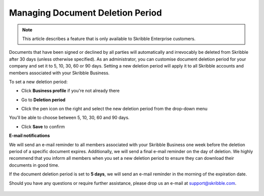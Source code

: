 .. _account-deletionperiod:

=================================
Managing Document Deletion Period
=================================

.. NOTE::
   This article describes a feature that is only available to Skribble Enterprise customers.

Documents that have been signed or declined by all parties will automatically and irrevocably be deleted from Skribble after 30 days (unless otherwise specified). As an administrator, you can customise document deletion period for your company and set it to 5, 10, 30, 60 or 90 days. Setting a new deletion period will apply it to all Skribble accounts and members associated with your Skribble Business.

To set a new deletion period:

- Click **Business profile** if you're not already there

.. image:: deletion_period_click_profile1.png
    :class: with-shadow
    
    
- Go to **Deletion period**

.. image:: deletion_period_click_deletion_period2.png
    :class: with-shadow
    

- Click the pen icon on the right and select the new deletion period from the drop-down menu

You'll be able to choose between 5, 10, 30, 60 and 90 days.

.. image:: deletion_period_click_pencil2.png
    :class: with-shadow
    
    
- Click **Save** to confirm

.. image:: deletion_period_click_save4.png
    :class: with-shadow
    
    
**E-mail notifications**

We will send an e-mail reminder to all members associated with your Skribble Business one week before the deletion period of a specific document expires. Additionally, we will send a final e-mail reminder on the day of deletion. We highly recommend that you inform all members when you set a new deletion period to ensure they can download their documents in good time.

If the document deletion period is set to **5 days**, we will send an e-mail reminder in the morning of the expiration date.

Should you have any questions or require further assistance, please drop us an e-mail at `support@skribble.com`_.
   
   .. _support@skribble.com: support@skribble.com
